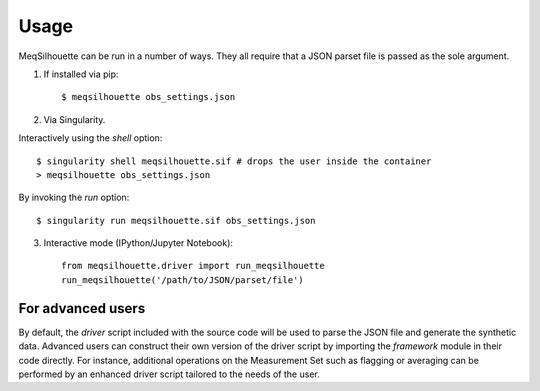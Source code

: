 =====
Usage
=====

MeqSilhouette can be run in a number of ways. They all require that a JSON parset file is passed as the sole argument.

1. If installed via pip::

   $ meqsilhouette obs_settings.json

2. Via Singularity.

Interactively using the *shell* option::

   $ singularity shell meqsilhouette.sif # drops the user inside the container
   > meqsilhouette obs_settings.json

By invoking the *run* option::

   $ singularity run meqsilhouette.sif obs_settings.json

3. Interactive mode (IPython/Jupyter Notebook)::

    from meqsilhouette.driver import run_meqsilhouette
    run_meqsilhouette('/path/to/JSON/parset/file')

For advanced users
------------------
By default, the *driver* script included with the source code will be used to parse the JSON file and generate the synthetic data. Advanced users can construct their own version of the driver script by importing the *framework* module in their code directly. For instance, additional operations on the Measurement Set such as flagging or averaging can be performed by an enhanced driver script tailored to the needs of the user.

